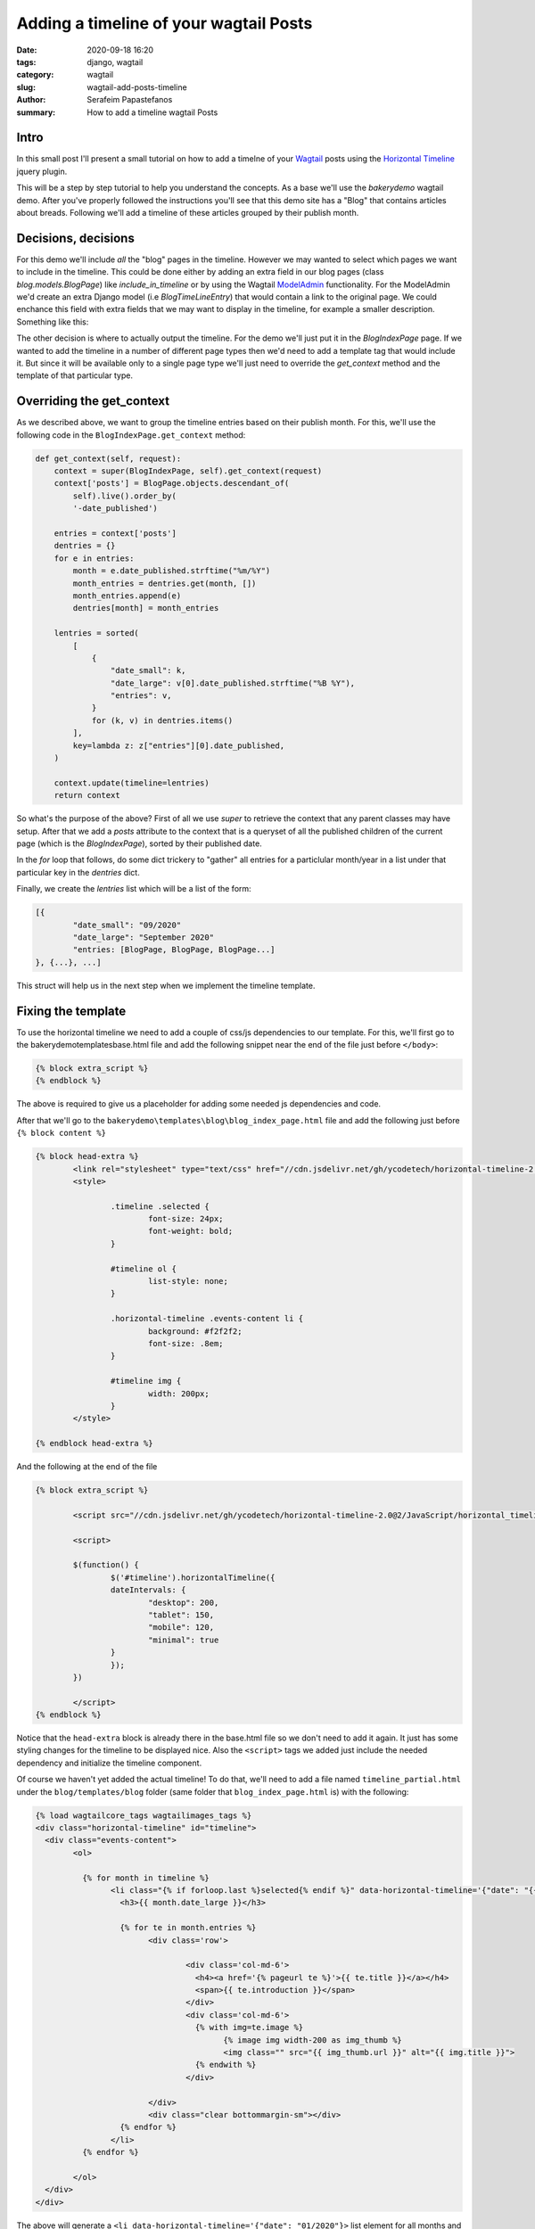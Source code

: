 Adding a timeline of your wagtail Posts
#######################################

:date: 2020-09-18 16:20
:tags: django, wagtail
:category: wagtail
:slug: wagtail-add-posts-timeline
:author: Serafeim Papastefanos
:summary: How to add a timeline wagtail Posts

Intro
-----

In this small post I'll present a small tutorial on how to add a timelne of your Wagtail_ 
posts using the `Horizontal Timeline`_ jquery plugin.

This will be a step by step tutorial to help you understand the concepts. As a base
we'll use the `bakerydemo` wagtail demo. After you've properly followed the instructions
you'll see that this demo site has a "Blog" that contains articles about breads. Following
we'll add a timeline of these articles grouped by their publish month.


Decisions, decisions
--------------------

For this demo we'll include *all* the "blog" pages in the timeline. However we may
wanted to select which pages we want to include in the timeline. This could be done
either by adding an extra field in our blog pages (class `blog.models.BlogPage`) like
`include_in_timeline` or by using the Wagtail ModelAdmin_ functionality. For the ModelAdmin
we'd create an extra Django model (i.e `BlogTimeLineEntry`) that would contain a link
to the original page. We could enchance this field with extra fields that we may
want to display in the timeline, for example a smaller description. Something like this:

.. code

	class TimeLineEntry(models.Model):
		description = RichTextField()
		page = models.ForeignKey("blog.BlogPage", on_delete=models.PROTECT)
		panels = [ FieldPanel("description"), PageChooserPanel("page")]

		def pub_date(self):
			return self.page.date_published

		pub_date.admin_order_field = "page__date_published"



The other decision is where to actually output the timeline. For the demo we'll just put it
in the `BlogIndexPage` page. If we wanted to add the timeline in a number of different
page types then we'd need to add a template tag that would include it. But since it will be
available only to a single page type we'll just need to override the `get_context` method and
the template of that particular type.

Overriding the get_context
--------------------------

As we described above, we want to group the timeline entries based on their publish month. For
this, we'll use the following code in the ``BlogIndexPage.get_context`` method:


.. code-block:: python

    def get_context(self, request):
        context = super(BlogIndexPage, self).get_context(request)
        context['posts'] = BlogPage.objects.descendant_of(
            self).live().order_by(
            '-date_published')
		
        entries = context['posts']
        dentries = {}
        for e in entries:
            month = e.date_published.strftime("%m/%Y")
            month_entries = dentries.get(month, [])
            month_entries.append(e)
            dentries[month] = month_entries

        lentries = sorted(
            [
                {
                    "date_small": k,
                    "date_large": v[0].date_published.strftime("%B %Y"),
                    "entries": v,
                }
                for (k, v) in dentries.items()
            ],
            key=lambda z: z["entries"][0].date_published,
        )

        context.update(timeline=lentries)
        return context


So what's the purpose of the above? First of all we use `super` to retrieve the context that
any parent classes may have setup. After that we add a `posts` attribute to the context 
that is a queryset of all the published children of the current page (which is the `BlogIndexPage`),
sorted by their published date.

In the `for` loop that follows, do some dict trickery to "gather" all entries for a particlular month/year
in a list under that particular key in the `dentries` dict.

Finally, we create the `lentries` list which will be a list of the form:

.. code-block:: python

	[{
		"date_small": "09/2020"
		"date_large": "September 2020"
		"entries: [BlogPage, BlogPage, BlogPage...]
	}, {...}, ...]
	
This struct will help us in the next step when we implement the timeline template.

Fixing the template
-------------------

To use the horizontal timeline we need to add a couple of css/js dependencies to our template. For this,
we'll first go to the bakerydemo\templates\base.html file and add the following snippet near the end of the file just before 
``</body>``:

.. code::
	
	{% block extra_script %}
	{% endblock %}
	
The above is required to give us a placeholder for adding some needed js dependencies and code.	


After that we'll go to the ``bakerydemo\templates\blog\blog_index_page.html`` file and add the following just before 
``{% block content %}``

.. code::

	{% block head-extra %}
		<link rel="stylesheet" type="text/css" href="//cdn.jsdelivr.net/gh/ycodetech/horizontal-timeline-2.0@2/css/horizontal_timeline.2.0.min.css">
		<style>

			.timeline .selected {
				font-size: 24px;
				font-weight: bold;
			}

			#timeline ol {
				list-style: none;
			}

			.horizontal-timeline .events-content li {
				background: #f2f2f2;
				font-size: .8em;
			}

			#timeline img {
				width: 200px;
			}
		</style>     
		
	{% endblock head-extra %}
	
And the following at the end of the file 	

.. code::

	{% block extra_script %}
		
		<script src="//cdn.jsdelivr.net/gh/ycodetech/horizontal-timeline-2.0@2/JavaScript/horizontal_timeline.2.0.min.js"></script>

		<script>

		$(function() {
			$('#timeline').horizontalTimeline({
			dateIntervals: {
				"desktop": 200,
				"tablet": 150,
				"mobile": 120,
				"minimal": true
			}
			});
		})

		</script>    
	{% endblock %}
	
Notice that the ``head-extra`` block is already there in the base.html file so we don't need to add it again. It just has some
styling changes for the timeline to be displayed nice. Also the ``<script>`` tags we added just include the needed dependency
and initialize the timeline component. 

Of course we haven't yet added the actual timeline! To do that, we'll  need to add a file named ``timeline_partial.html`` under the
``blog/templates/blog`` folder (same folder that ``blog_index_page.html`` is) with the following:

.. code::

	{% load wagtailcore_tags wagtailimages_tags %}
	<div class="horizontal-timeline" id="timeline">
	  <div class="events-content">
		<ol>
		  
		  {% for month in timeline %}
			<li class="{% if forloop.last %}selected{% endif %}" data-horizontal-timeline='{"date": "{{ month.date_small }}"}'>
			  <h3>{{ month.date_large }}</h3>
			
			  {% for te in month.entries %}
				<div class='row'>
				  
					<div class='col-md-6'>
					  <h4><a href='{% pageurl te %}'>{{ te.title }}</a></h4>
					  <span>{{ te.introduction }}</span>
					</div>
					<div class='col-md-6'>
					  {% with img=te.image %}
						{% image img width-200 as img_thumb %}
						<img class="" src="{{ img_thumb.url }}" alt="{{ img.title }}">
					  {% endwith %}
					</div>
				  
				</div>
				<div class="clear bottommargin-sm"></div>
			  {% endfor %}
			</li>
		  {% endfor %}

		</ol>
	  </div>
	</div>
	
The above will generate a ``<li data-horizontal-timeline='{"date": "01/2020"}>`` list element for all months and
inside that it will add an ``<h3>`` with the full name of the month and a bunch of bootstrap rows, one for the 
entries of that particular month (including its title, description and  their image at the side). It should be easy enough to follow.

Finally, we need to incldue the above partial template. So add the line ``{% include "blog/timeline_partial.html" %}``	
immediately above the ``<div class="row row-eq-height blog-list">`` line in the file ``blog_index_page.html``. 

If you've followed the instructions you should be able to see something like this:


.. image:: /images/tl-demo.gif
  :alt: The timeline
  :width: 640 px

.. _`Horizontal Timeline`: http://horizontal-timeline.ycodetech.co.uk/
.. _Wagtail: https://wagtail.io/
.. _`bakerydemo`: https://github.com/wagtail/bakerydemo
.. _ModelAdmin: https://docs.wagtail.io/en/latest/reference/contrib/modeladmin/